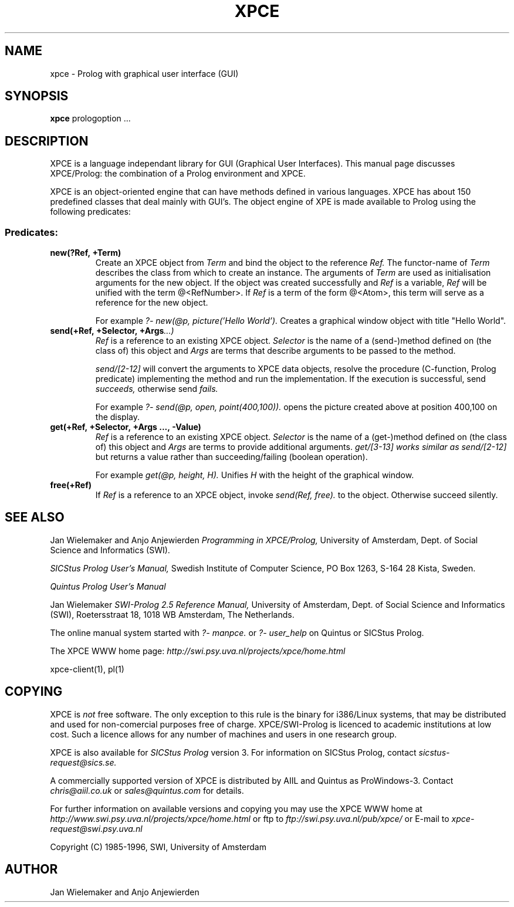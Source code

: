 .TH XPCE 1 "March 7 1995"
.SH NAME
xpce \- Prolog with graphical user interface (GUI)
.SH SYNOPSIS
.BR xpce
prologoption ...
.SH DESCRIPTION
XPCE is a language independant library for GUI (Graphical User Interfaces).
This manual page discusses XPCE/Prolog: the combination of a Prolog
environment and XPCE.
.PP
XPCE is an object-oriented engine that can have methods defined in
various languages. XPCE has about 150 predefined classes that deal
mainly with GUI's.  The object engine of XPE is made available to Prolog
using the following predicates:
.SS Predicates:
.TP
.BI new(?Ref,\ +Term)
Create an XPCE object from
.I Term
and bind the object to the reference
.I Ref.
The functor-name of
.I Term
describes the class from which to create an instance.  The arguments of
.I Term
are used as initialisation arguments for the new object.  If the object
was created successfully and
.I Ref
is a variable,
.I Ref
will be unified with the term @<RefNumber>.  If
.I Ref
is a term of the form @<Atom>, this term will serve as a reference for
the new object.

For example
.I ?- new(@p, picture('Hello World').
Creates a graphical window object with title "Hello World".
.TP
.BI send(+Ref,\ +Selector,\ +Args ...)
.I Ref
is a reference to an existing XPCE object.
.I Selector
is the name of a (send-)method defined on (the class of) this object and
.I Args
are terms that describe arguments to be passed to the method.

.I send/[2-12]
will convert the arguments to XPCE data objects, resolve the procedure
(C-function, Prolog predicate) implementing the method and run the
implementation.  If the execution is successful, send
.I succeeds,
otherwise send
.I fails.

For example
.I ?- send(@p,\ open,\ point(400,100)).
opens the picture created above at position 400,100 on the display.
.TP
.BI get(+Ref,\ +Selector,\ +Args\ ...,\ -Value)
.I Ref
is a reference to an existing XPCE object.
.I Selector
is the name of a (get-)method defined on (the class of) this object and
.I Args
are terms to provide additional arguments.
.I get/[3-13] works similar as
.I send/[2-12]
but returns a value rather than succeeding/failing (boolean operation).

For example
.I get(@p, height, H).
Unifies
.I H
with the height of the graphical window.
.TP
.BI free(+Ref)
If
.I Ref
is a reference to an XPCE object, invoke
.I send(Ref, free).
to the object.  Otherwise succeed silently.
.SH "SEE ALSO"
Jan Wielemaker and Anjo Anjewierden
.I Programming in XPCE/Prolog,
University of Amsterdam, Dept. of Social Science and Informatics (SWI).
.PP
.I SICStus Prolog User's Manual,
Swedish Institute of Computer Science, PO Box 1263, S-164 28 Kista, Sweden.
.PP
.I Quintus Prolog User's Manual
.PP
Jan Wielemaker
.I SWI-Prolog 2.5 Reference Manual,
University of Amsterdam, Dept. of Social Science and Informatics (SWI),
Roetersstraat 18, 1018 WB  Amsterdam, The Netherlands.
.PP
The online manual system started with
.I ?- manpce.
or
.I ?- user_help
on Quintus or SICStus Prolog.
.PP
The XPCE WWW home page:
.I http://swi.psy.uva.nl/projects/xpce/home.html
.PP
xpce-client(1), pl(1)
.SH COPYING
XPCE is
.I not
free software. The only exception to this rule is the binary for
i386/Linux systems, that may be distributed and used for
non-comercial purposes free of charge. XPCE/SWI-Prolog is licenced to
academic institutions at low cost. Such a licence allows for any number
of machines and users in one research group.
.PP
XPCE is also available for
.I SICStus Prolog
version 3.  For information on SICStus Prolog,
contact
.I sicstus-request@sics.se.
.PP
A commercially supported version of XPCE is distributed by AIIL and
Quintus as ProWindows-3.  Contact
.I chris@aiil.co.uk
or
.I sales@quintus.com
for details.
.PP
For further information on available versions and copying you may use
the XPCE WWW home at
.I http://www.swi.psy.uva.nl/projects/xpce/home.html
or ftp to
.I ftp://swi.psy.uva.nl/pub/xpce/
or E-mail to
.I xpce-request@swi.psy.uva.nl
.PP
Copyright (C) 1985-1996, SWI, University of Amsterdam
.SH AUTHOR
Jan Wielemaker and Anjo Anjewierden
